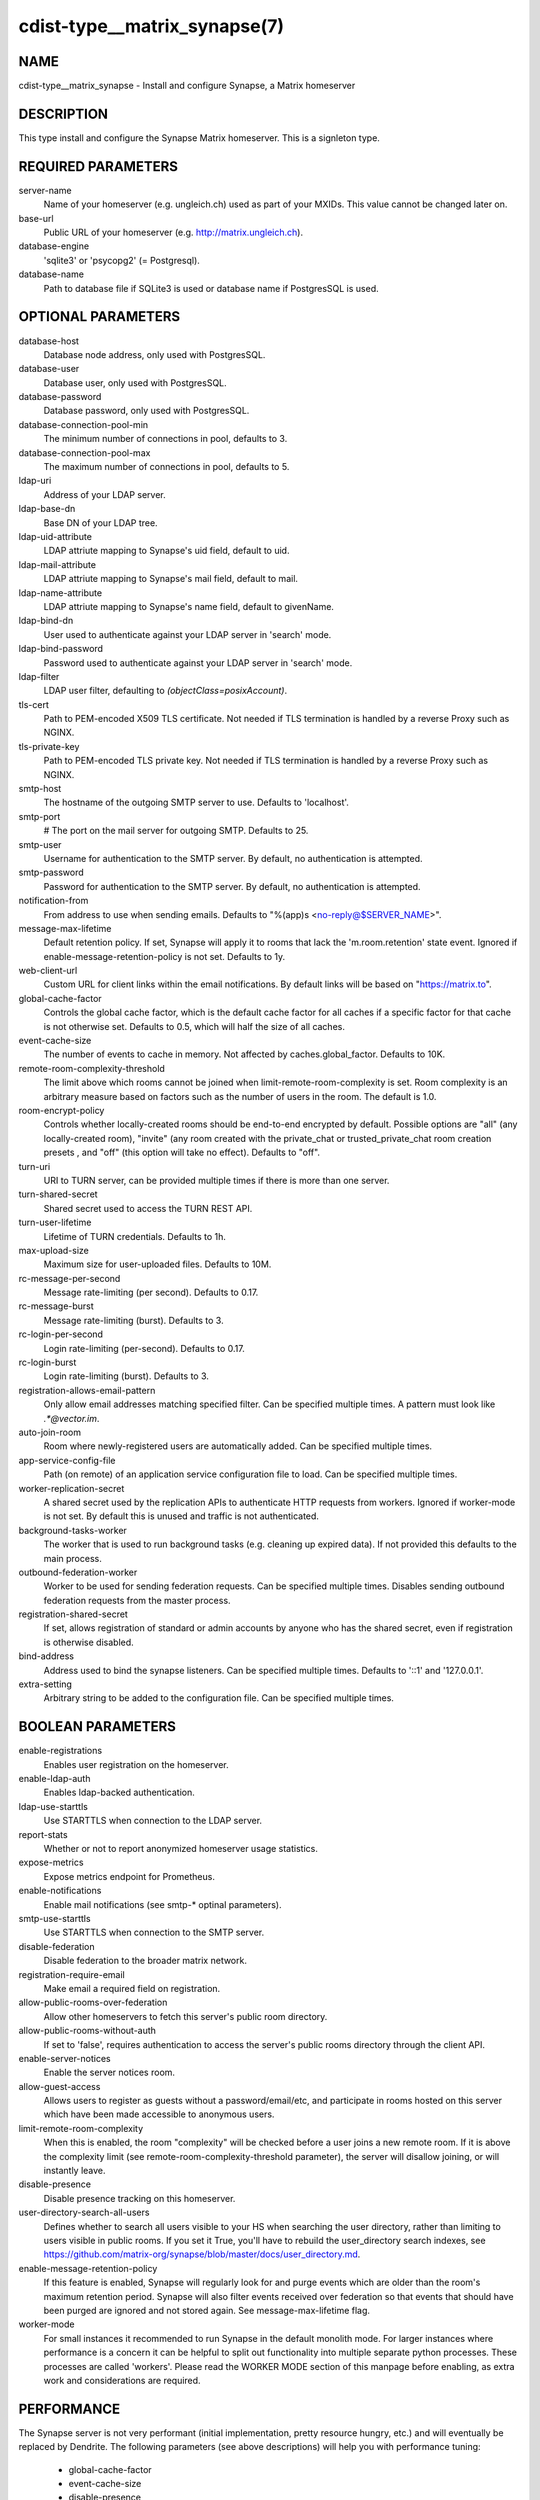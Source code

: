 cdist-type__matrix_synapse(7)
=============================

NAME
----
cdist-type__matrix_synapse - Install and configure Synapse, a Matrix homeserver


DESCRIPTION
-----------
This type install and configure the Synapse Matrix homeserver. This is a
signleton type.


REQUIRED PARAMETERS
-------------------
server-name
  Name of your homeserver (e.g. ungleich.ch) used as part of your MXIDs. This
  value cannot be changed later on.

base-url
  Public URL of your homeserver (e.g. `<http://matrix.ungleich.ch>`_).

database-engine
  'sqlite3' or 'psycopg2' (= Postgresql).

database-name
  Path to database file if SQLite3 is used or database name if PostgresSQL is
  used.

OPTIONAL PARAMETERS
-------------------
database-host
  Database node address, only used with PostgresSQL.

database-user
  Database user, only used with PostgresSQL.

database-password
  Database password, only used with PostgresSQL.

database-connection-pool-min
  The minimum number of connections in pool, defaults to 3.

database-connection-pool-max
  The maximum number of connections in pool, defaults to 5.

ldap-uri
  Address of your LDAP server.

ldap-base-dn
  Base DN of your LDAP tree.

ldap-uid-attribute
  LDAP attriute mapping to Synapse's uid field, default to uid.

ldap-mail-attribute
  LDAP attriute mapping to Synapse's mail field, default to mail.

ldap-name-attribute
  LDAP attriute mapping to Synapse's name field, default to givenName.

ldap-bind-dn
  User used to authenticate against your LDAP server in 'search' mode.

ldap-bind-password
  Password used to authenticate against your LDAP server in 'search' mode.

ldap-filter
  LDAP user filter, defaulting to `(objectClass=posixAccount)`.

tls-cert
  Path to PEM-encoded X509 TLS certificate. Not needed if TLS termination is
  handled by a reverse Proxy such as NGINX.

tls-private-key
  Path to PEM-encoded TLS private key. Not needed if TLS termination is
  handled by a reverse Proxy such as NGINX.

smtp-host
  The hostname of the outgoing SMTP server to use. Defaults to 'localhost'.

smtp-port
  # The port on the mail server for outgoing SMTP. Defaults to 25.

smtp-user
  Username for authentication to the SMTP server. By
  default, no authentication is attempted.

smtp-password
  Password for authentication to the SMTP server. By
  default, no authentication is attempted.

notification-from
  From address to use when sending emails. Defaults
  to "%(app)s <no-reply@$SERVER_NAME>".

message-max-lifetime
  Default retention policy. If set, Synapse will apply it to rooms that lack
  the 'm.room.retention' state event. Ignored if
  enable-message-retention-policy is not set. Defaults to 1y.

web-client-url
  Custom URL for client links within the email
  notifications. By default links will be based on
  "https://matrix.to".

global-cache-factor
  Controls the global cache factor, which is the default cache factor for all
  caches if a specific factor for that cache is not otherwise set. Defaults to
  0.5, which will half the size of all caches.

event-cache-size
  The number of events to cache in memory. Not affected by
  caches.global_factor. Defaults to 10K.

remote-room-complexity-threshold
  The limit above which rooms cannot be joined when
  limit-remote-room-complexity is set. Room complexity is an arbitrary measure
  based on factors such as the number of users in the room. The default is 1.0.

room-encrypt-policy
  Controls whether locally-created rooms should be end-to-end encrypted by
  default. Possible options are "all" (any locally-created room), "invite"
  (any room created with the private_chat or trusted_private_chat room
  creation presets , and "off" (this option will take no effect). Defaults to
  "off".

turn-uri
  URI to TURN server, can be provided multiple times if there is more than one
  server.

turn-shared-secret
  Shared secret used to access the TURN REST API.

turn-user-lifetime
  Lifetime of TURN credentials. Defaults to 1h.

max-upload-size
  Maximum size for user-uploaded files. Defaults to 10M.

rc-message-per-second
  Message rate-limiting (per second). Defaults to 0.17.

rc-message-burst
  Message rate-limiting (burst). Defaults to 3.

rc-login-per-second
  Login rate-limiting (per-second). Defaults to 0.17.

rc-login-burst
  Login rate-limiting (burst). Defaults to 3.

registration-allows-email-pattern
    Only allow email addresses matching specified filter. Can be specified multiple times. A pattern must look like `.*@vector\.im`.

auto-join-room
  Room where newly-registered users are automatically added. Can be specified multiple times.

app-service-config-file
  Path (on remote) of an application service configuration file to load. Can be specified multiple times.

worker-replication-secret
  A shared secret used by the replication APIs to authenticate HTTP requests
  from workers. Ignored if worker-mode is not set. By default this is unused and
  traffic is not authenticated.

background-tasks-worker
  The worker that is used to run background tasks (e.g. cleaning up expired
  data). If not provided this defaults to the main process.

outbound-federation-worker
  Worker to be used for sending federation requests. Can be specified multiple
  times. Disables sending outbound federation requests from the master process.

registration-shared-secret
  If set, allows registration of standard or admin accounts by anyone who
  has the shared secret, even if registration is otherwise disabled.

bind-address
  Address used to bind the synapse listeners. Can be specified multiple times.
  Defaults to '::1' and '127.0.0.1'.

extra-setting
  Arbitrary string to be added to the configuration file. Can be specified multiple times.

BOOLEAN PARAMETERS
------------------
enable-registrations
  Enables user registration on the homeserver.

enable-ldap-auth
  Enables ldap-backed authentication.

ldap-use-starttls
  Use STARTTLS when connection to the LDAP server.

report-stats
  Whether or not to report anonymized homeserver usage statistics.

expose-metrics
  Expose metrics endpoint for Prometheus.

enable-notifications
  Enable mail notifications (see smtp-* optinal parameters).

smtp-use-starttls
  Use STARTTLS when connection to the SMTP server.

disable-federation
  Disable federation to the broader matrix network.

registration-require-email
  Make email a required field on registration.

allow-public-rooms-over-federation
  Allow other homeservers to fetch this server's public room directory.

allow-public-rooms-without-auth
  If set to 'false', requires authentication to access the server's public rooms directory through the client API.

enable-server-notices
  Enable the server notices room.

allow-guest-access
  Allows users to register as guests without a password/email/etc, and
  participate in rooms hosted on this server which have been made accessible
  to anonymous users.

limit-remote-room-complexity
  When this is enabled, the room "complexity" will be checked before a user joins
  a new remote room. If it is above the complexity limit (see
  remote-room-complexity-threshold parameter), the server will disallow
  joining, or will instantly leave.

disable-presence
  Disable presence tracking on this homeserver.

user-directory-search-all-users
  Defines whether to search all users visible to your HS when searching the
  user directory, rather than limiting to users visible in public rooms.
  If you set it True, you'll have to rebuild the user_directory search indexes,
  see
  `<https://github.com/matrix-org/synapse/blob/master/docs/user_directory.md>`_.

enable-message-retention-policy
  If this feature is enabled, Synapse will regularly look for and purge events
  which are older than the room's maximum retention period. Synapse will also
  filter events received over federation so that events that should have been
  purged are ignored and not stored again. See message-max-lifetime flag.

worker-mode
  For small instances it recommended to run Synapse in the default monolith
  mode. For larger instances where performance is a concern it can be helpful
  to split out functionality into multiple separate python processes. These
  processes are called 'workers'. Please read the  WORKER MODE section of this
  manpage before enabling, as extra work and considerations are required.

PERFORMANCE
-----------

The Synapse server is not very performant (initial implementation, pretty
resource hungry, etc.) and will eventually be replaced by Dendrite. The
following parameters (see above descriptions) will help you with performance
tuning:

  * global-cache-factor
  * event-cache-size
  * disable-presence
  * limit-remote-room-complexity and remote-room-complexity-threshold

WORKER MODE
-----------

Worker mode allows to move some processing out of the main synapse process for
horizontal scaling. You are expected to use
:strong:`cdist-type__matrix_synapse_worker`\ (7) to set up workers when the
worker-mode flag is set.

Worker mode depend on the following components:

  * A working `redis <https://redis.io/>`_ server
  * The hiredis python package (`python3-hiredis
    <https://packages.debian.org/buster/python3-hiredis>`_ on debian, not
    packaged in alpine as of 2021-02-17).
  * The txredisapi python package, which is not packaged on debian nor alpine
    as of 2021-02-17.

The current way to install the above two python packages (if not packaged in
your distribution) is sadly to use pip (cf. :strong:`cdist-type__python_pip`\ (7)).

It is also recommended to first take a look at:

  - `upstream's high-level overview on workers (matrix.org blog post) <https://matrix.org/blog/2020/11/03/how-we-fixed-synapses-scalability>`_
  - `upstream's documentation on workers <https://github.com/matrix-org/synapse/blob/develop/docs/workers.md>`_

EXAMPLES
--------

.. code-block:: sh

    __matrix_synapse --server-name ungleich.ch \
      --base-url https://matrix.ungleich.ch \
      --database-engine sqlite3 \
      --database-name /var/lib/matrix-syanpse/homeserver.db

You might also be interested in ungleich's `__ungleich_matrix
<https://code.ungleich.ch/ungleich-public/cdist-ungleich/-/tree/master/type/__ungleich_matrix>`_
meta-type.


SEE ALSO
--------
- :strong:`cdist-type__matrix_element`\ (7),
- :strong:`cdist-type__matrix_synapse_admin`\ (7),
- :strong:`cdist-type__matrix_synapse_worker`\ (7)


AUTHORS
-------
Timothée Floure <timothee.floure@ungleich.ch>


COPYING
-------
Copyright \(C) 2019-2021 Timothée Floure. You can redistribute it
and/or modify it under the terms of the GNU General Public License as
published by the Free Software Foundation, either version 3 of the
License, or (at your option) any later version.
